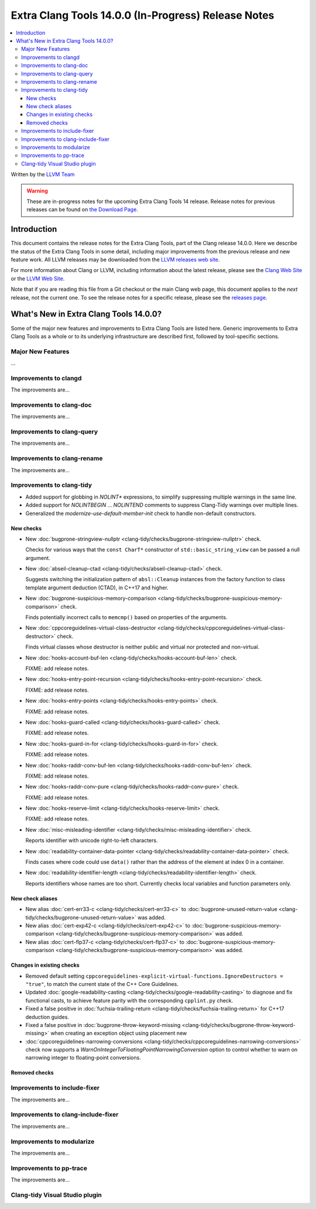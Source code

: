 ====================================================
Extra Clang Tools 14.0.0 (In-Progress) Release Notes
====================================================

.. contents::
   :local:
   :depth: 3

Written by the `LLVM Team <https://llvm.org/>`_

.. warning::

   These are in-progress notes for the upcoming Extra Clang Tools 14 release.
   Release notes for previous releases can be found on
   `the Download Page <https://releases.llvm.org/download.html>`_.

Introduction
============

This document contains the release notes for the Extra Clang Tools, part of the
Clang release 14.0.0. Here we describe the status of the Extra Clang Tools in
some detail, including major improvements from the previous release and new
feature work. All LLVM releases may be downloaded from the `LLVM releases web
site <https://llvm.org/releases/>`_.

For more information about Clang or LLVM, including information about
the latest release, please see the `Clang Web Site <https://clang.llvm.org>`_ or
the `LLVM Web Site <https://llvm.org>`_.

Note that if you are reading this file from a Git checkout or the
main Clang web page, this document applies to the *next* release, not
the current one. To see the release notes for a specific release, please
see the `releases page <https://llvm.org/releases/>`_.

What's New in Extra Clang Tools 14.0.0?
=======================================

Some of the major new features and improvements to Extra Clang Tools are listed
here. Generic improvements to Extra Clang Tools as a whole or to its underlying
infrastructure are described first, followed by tool-specific sections.

Major New Features
------------------

...

Improvements to clangd
----------------------

The improvements are...

Improvements to clang-doc
-------------------------

The improvements are...

Improvements to clang-query
---------------------------

The improvements are...

Improvements to clang-rename
----------------------------

The improvements are...

Improvements to clang-tidy
--------------------------

- Added support for globbing in `NOLINT*` expressions, to simplify suppressing
  multiple warnings in the same line.

- Added support for `NOLINTBEGIN` ... `NOLINTEND` comments to suppress
  Clang-Tidy warnings over multiple lines.

- Generalized the `modernize-use-default-member-init` check to handle non-default
  constructors.

New checks
^^^^^^^^^^

- New :doc:`bugprone-stringview-nullptr
  <clang-tidy/checks/bugprone-stringview-nullptr>` check.

  Checks for various ways that the ``const CharT*`` constructor of
  ``std::basic_string_view`` can be passed a null argument.

- New :doc:`abseil-cleanup-ctad
  <clang-tidy/checks/abseil-cleanup-ctad>` check.

  Suggests switching the initialization pattern of ``absl::Cleanup``
  instances from the factory function to class template argument
  deduction (CTAD), in C++17 and higher.

- New :doc:`bugprone-suspicious-memory-comparison
  <clang-tidy/checks/bugprone-suspicious-memory-comparison>` check.

  Finds potentially incorrect calls to ``memcmp()`` based on properties of the
  arguments.

- New :doc:`cppcoreguidelines-virtual-class-destructor
  <clang-tidy/checks/cppcoreguidelines-virtual-class-destructor>` check.

  Finds virtual classes whose destructor is neither public and virtual nor
  protected and non-virtual.

- New :doc:`hooks-account-buf-len
  <clang-tidy/checks/hooks-account-buf-len>` check.

  FIXME: add release notes.

- New :doc:`hooks-entry-point-recursion
  <clang-tidy/checks/hooks-entry-point-recursion>` check.

  FIXME: add release notes.

- New :doc:`hooks-entry-points
  <clang-tidy/checks/hooks-entry-points>` check.

  FIXME: add release notes.

- New :doc:`hooks-guard-called
  <clang-tidy/checks/hooks-guard-called>` check.

  FIXME: add release notes.

- New :doc:`hooks-guard-in-for
  <clang-tidy/checks/hooks-guard-in-for>` check.

  FIXME: add release notes.

- New :doc:`hooks-raddr-conv-buf-len
  <clang-tidy/checks/hooks-raddr-conv-buf-len>` check.

  FIXME: add release notes.

- New :doc:`hooks-raddr-conv-pure
  <clang-tidy/checks/hooks-raddr-conv-pure>` check.

  FIXME: add release notes.

- New :doc:`hooks-reserve-limit
  <clang-tidy/checks/hooks-reserve-limit>` check.

  FIXME: add release notes.

- New :doc:`misc-misleading-identifier <clang-tidy/checks/misc-misleading-identifier>` check.

  Reports identifier with unicode right-to-left characters.

- New :doc:`readability-container-data-pointer
  <clang-tidy/checks/readability-container-data-pointer>` check.

  Finds cases where code could use ``data()`` rather than the address of the
  element at index 0 in a container.

- New :doc:`readability-identifier-length
  <clang-tidy/checks/readability-identifier-length>` check.

  Reports identifiers whose names are too short. Currently checks local
  variables and function parameters only.


New check aliases
^^^^^^^^^^^^^^^^^

- New alias :doc:`cert-err33-c
  <clang-tidy/checks/cert-err33-c>` to
  :doc:`bugprone-unused-return-value
  <clang-tidy/checks/bugprone-unused-return-value>` was added.

- New alias :doc:`cert-exp42-c
  <clang-tidy/checks/cert-exp42-c>` to
  :doc:`bugprone-suspicious-memory-comparison
  <clang-tidy/checks/bugprone-suspicious-memory-comparison>` was added.

- New alias :doc:`cert-flp37-c
  <clang-tidy/checks/cert-flp37-c>` to
  :doc:`bugprone-suspicious-memory-comparison
  <clang-tidy/checks/bugprone-suspicious-memory-comparison>` was added.

Changes in existing checks
^^^^^^^^^^^^^^^^^^^^^^^^^^

- Removed default setting ``cppcoreguidelines-explicit-virtual-functions.IgnoreDestructors = "true"``,
  to match the current state of the C++ Core Guidelines.

- Updated :doc:`google-readability-casting
  <clang-tidy/checks/google-readability-casting>` to diagnose and fix functional
  casts, to achieve feature parity with the corresponding ``cpplint.py`` check.

- Fixed a false positive in :doc:`fuchsia-trailing-return
  <clang-tidy/checks/fuchsia-trailing-return>` for C++17 deduction guides.
  
- Fixed a false positive in :doc:`bugprone-throw-keyword-missing
  <clang-tidy/checks/bugprone-throw-keyword-missing>` when creating an exception object
  using placement new

- :doc:`cppcoreguidelines-narrowing-conversions <clang-tidy/checks/cppcoreguidelines-narrowing-conversions>`
  check now supports a `WarnOnIntegerToFloatingPointNarrowingConversion`
  option to control whether to warn on narrowing integer to floating-point
  conversions.


Removed checks
^^^^^^^^^^^^^^

Improvements to include-fixer
-----------------------------

The improvements are...

Improvements to clang-include-fixer
-----------------------------------

The improvements are...

Improvements to modularize
--------------------------

The improvements are...

Improvements to pp-trace
------------------------

The improvements are...

Clang-tidy Visual Studio plugin
-------------------------------

